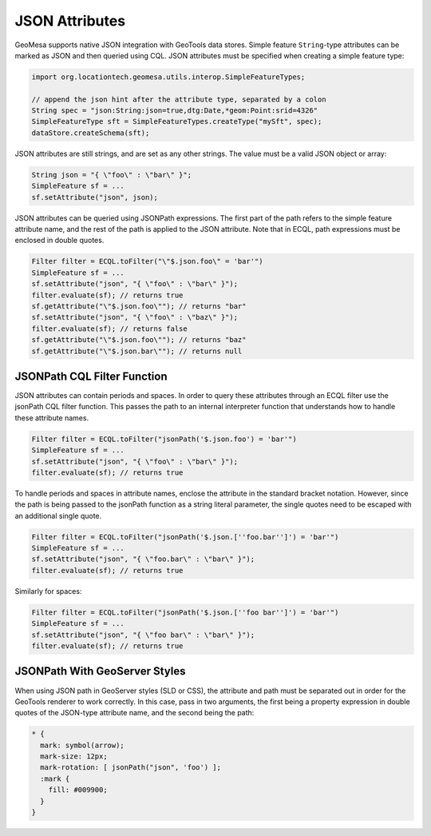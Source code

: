 .. _json_attributes:

JSON Attributes
===============

GeoMesa supports native JSON integration with GeoTools data stores. Simple feature ``String``-type attributes
can be marked as JSON and then queried using CQL. JSON attributes must be specified when creating a simple
feature type:

.. code-block:: java

    import org.locationtech.geomesa.utils.interop.SimpleFeatureTypes;

    // append the json hint after the attribute type, separated by a colon
    String spec = "json:String:json=true,dtg:Date,*geom:Point:srid=4326"
    SimpleFeatureType sft = SimpleFeatureTypes.createType("mySft", spec);
    dataStore.createSchema(sft);

JSON attributes are still strings, and are set as any other strings. The value must be a valid JSON object or array:

.. code-block:: java

    String json = "{ \"foo\" : \"bar\" }";
    SimpleFeature sf = ...
    sf.setAttribute("json", json);

JSON attributes can be queried using JSONPath expressions. The first part of the path refers to the simple
feature attribute name, and the rest of the path is applied to the JSON attribute. Note that in ECQL, path
expressions must be enclosed in double quotes.

.. code-block:: java

    Filter filter = ECQL.toFilter("\"$.json.foo\" = 'bar'")
    SimpleFeature sf = ...
    sf.setAttribute("json", "{ \"foo\" : \"bar\" }");
    filter.evaluate(sf); // returns true
    sf.getAttribute("\"$.json.foo\""); // returns "bar"
    sf.setAttribute("json", "{ \"foo\" : \"baz\" }");
    filter.evaluate(sf); // returns false
    sf.getAttribute("\"$.json.foo\""); // returns "baz"
    sf.getAttribute("\"$.json.bar\""); // returns null

.. _json_path_filter_function:

JSONPath CQL Filter Function
----------------------------

JSON attributes can contain periods and spaces. In order to query these attributes through an ECQL filter
use the jsonPath CQL filter function. This passes the path to an internal interpreter function that understands
how to handle these attribute names.

.. code-block:: java

    Filter filter = ECQL.toFilter("jsonPath('$.json.foo') = 'bar'")
    SimpleFeature sf = ...
    sf.setAttribute("json", "{ \"foo\" : \"bar\" }");
    filter.evaluate(sf); // returns true

To handle periods and spaces in attribute names, enclose the attribute in the standard bracket notation. However,
since the path is being passed to the jsonPath function as a string literal parameter, the single quotes need to be
escaped with an additional single quote.

.. code-block:: java

    Filter filter = ECQL.toFilter("jsonPath('$.json.[''foo.bar'']') = 'bar'")
    SimpleFeature sf = ...
    sf.setAttribute("json", "{ \"foo.bar\" : \"bar\" }");
    filter.evaluate(sf); // returns true

Similarly for spaces:

.. code-block:: java

    Filter filter = ECQL.toFilter("jsonPath('$.json.[''foo bar'']') = 'bar'")
    SimpleFeature sf = ...
    sf.setAttribute("json", "{ \"foo bar\" : \"bar\" }");
    filter.evaluate(sf); // returns true

JSONPath With GeoServer Styles
------------------------------

When using JSON path in GeoServer styles (SLD or CSS), the attribute and path must be separated out in order for
the GeoTools renderer to work correctly. In this case, pass in two arguments, the first being a property expression
in double quotes of the JSON-type attribute name, and the second being the path:

.. code-block:: none

    * {
      mark: symbol(arrow);
      mark-size: 12px;
      mark-rotation: [ jsonPath("json", 'foo') ];
      :mark {
        fill: #009900;
      }
    }
